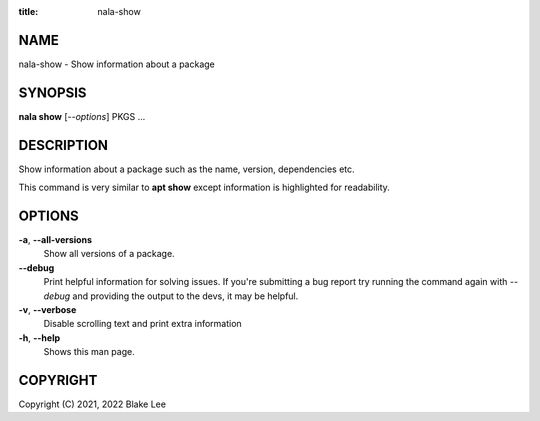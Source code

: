 :title: nala-show

NAME
====

nala-show - Show information about a package

SYNOPSIS
========

**nala show** [*--options*] PKGS ...

DESCRIPTION
===========

Show information about a package such as the name, version, dependencies etc.

This command is very similar to **apt show** except information is highlighted for readability.

OPTIONS
=======

**-a**, **--all-versions**
	Show all versions of a package.

**--debug**
	Print helpful information for solving issues.
	If you're submitting a bug report try running the command again with *--debug*
	and providing the output to the devs, it may be helpful.

**-v**, **--verbose**
	Disable scrolling text and print extra information

**-h**, **--help**
	Shows this man page.

COPYRIGHT
=========

Copyright (C) 2021, 2022 Blake Lee
